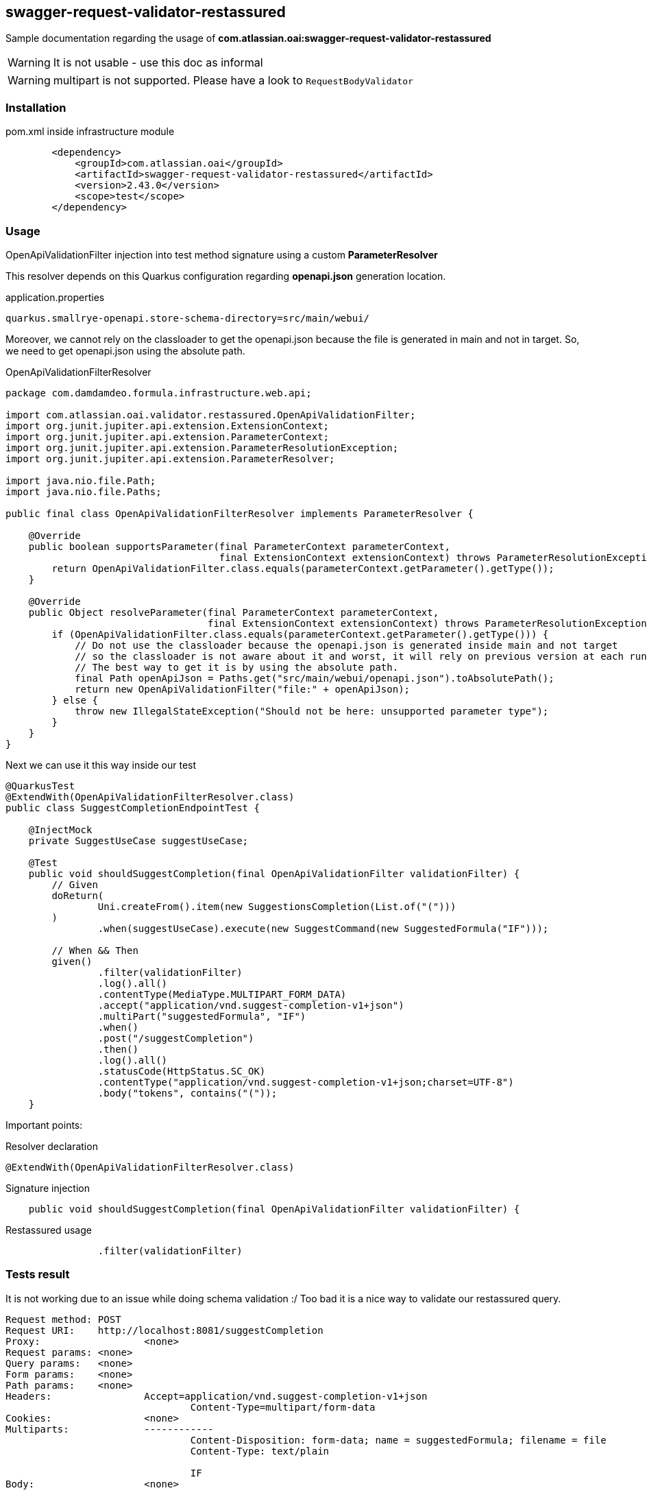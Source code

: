 == swagger-request-validator-restassured

:icons: font

Sample documentation regarding the usage of **com.atlassian.oai:swagger-request-validator-restassured**

[WARNING]
It is not usable - use this doc as informal

[WARNING]
multipart is not supported. Please have a look to `RequestBodyValidator`

=== Installation

.pom.xml inside infrastructure module
[source,xml]
----
        <dependency>
            <groupId>com.atlassian.oai</groupId>
            <artifactId>swagger-request-validator-restassured</artifactId>
            <version>2.43.0</version>
            <scope>test</scope>
        </dependency>
----

=== Usage

OpenApiValidationFilter injection into test method signature using a custom **ParameterResolver**

This resolver depends on this Quarkus configuration regarding **openapi.json** generation location.

.application.properties
[source,properties]
----
quarkus.smallrye-openapi.store-schema-directory=src/main/webui/
----

Moreover, we cannot rely on the classloader to get the openapi.json because the file is generated in main and not in target. So, we need to get openapi.json using the absolute path.

.OpenApiValidationFilterResolver
[source,java]
----
package com.damdamdeo.formula.infrastructure.web.api;

import com.atlassian.oai.validator.restassured.OpenApiValidationFilter;
import org.junit.jupiter.api.extension.ExtensionContext;
import org.junit.jupiter.api.extension.ParameterContext;
import org.junit.jupiter.api.extension.ParameterResolutionException;
import org.junit.jupiter.api.extension.ParameterResolver;

import java.nio.file.Path;
import java.nio.file.Paths;

public final class OpenApiValidationFilterResolver implements ParameterResolver {

    @Override
    public boolean supportsParameter(final ParameterContext parameterContext,
                                     final ExtensionContext extensionContext) throws ParameterResolutionException {
        return OpenApiValidationFilter.class.equals(parameterContext.getParameter().getType());
    }

    @Override
    public Object resolveParameter(final ParameterContext parameterContext,
                                   final ExtensionContext extensionContext) throws ParameterResolutionException {
        if (OpenApiValidationFilter.class.equals(parameterContext.getParameter().getType())) {
            // Do not use the classloader because the openapi.json is generated inside main and not target
            // so the classloader is not aware about it and worst, it will rely on previous version at each run.
            // The best way to get it is by using the absolute path.
            final Path openApiJson = Paths.get("src/main/webui/openapi.json").toAbsolutePath();
            return new OpenApiValidationFilter("file:" + openApiJson);
        } else {
            throw new IllegalStateException("Should not be here: unsupported parameter type");
        }
    }
}
----

Next we can use it this way inside our test

[source,java]
----
@QuarkusTest
@ExtendWith(OpenApiValidationFilterResolver.class)
public class SuggestCompletionEndpointTest {

    @InjectMock
    private SuggestUseCase suggestUseCase;

    @Test
    public void shouldSuggestCompletion(final OpenApiValidationFilter validationFilter) {
        // Given
        doReturn(
                Uni.createFrom().item(new SuggestionsCompletion(List.of("(")))
        )
                .when(suggestUseCase).execute(new SuggestCommand(new SuggestedFormula("IF")));

        // When && Then
        given()
                .filter(validationFilter)
                .log().all()
                .contentType(MediaType.MULTIPART_FORM_DATA)
                .accept("application/vnd.suggest-completion-v1+json")
                .multiPart("suggestedFormula", "IF")
                .when()
                .post("/suggestCompletion")
                .then()
                .log().all()
                .statusCode(HttpStatus.SC_OK)
                .contentType("application/vnd.suggest-completion-v1+json;charset=UTF-8")
                .body("tokens", contains("("));
    }
----

Important points:

.Resolver declaration
[source,java]
----
@ExtendWith(OpenApiValidationFilterResolver.class)
----

.Signature injection
[source,java]
----
    public void shouldSuggestCompletion(final OpenApiValidationFilter validationFilter) {
----

.Restassured usage
[source,java]
----
                .filter(validationFilter)
----

=== Tests result

It is not working due to an issue while doing schema validation :/
Too bad it is a nice way to validate our restassured query.

----
Request method:	POST
Request URI:	http://localhost:8081/suggestCompletion
Proxy:			<none>
Request params:	<none>
Query params:	<none>
Form params:	<none>
Path params:	<none>
Headers:		Accept=application/vnd.suggest-completion-v1+json
				Content-Type=multipart/form-data
Cookies:		<none>
Multiparts:		------------
				Content-Disposition: form-data; name = suggestedFormula; filename = file
				Content-Type: text/plain

				IF
Body:			<none>

com.atlassian.oai.validator.restassured.OpenApiValidationFilter$OpenApiValidationException: {
  "messages" : [ {
    "key" : "validation.request.body.missing",
    "level" : "ERROR",
    "message" : "A request body is required but none found.",
    "context" : {
      "requestPath" : "/suggestCompletion",
      "location" : "REQUEST",
      "requestMethod" : "POST"
    }
  }, {
    "key" : "validation.response.body.schema.unknownError",
    "level" : "ERROR",
    "message" : "An error occurred during schema validation - com.google.common.util.concurrent.UncheckedExecutionException: java.lang.NullPointerException.",
    "context" : {
      "requestPath" : "/suggestCompletion",
      "responseStatus" : 200,
      "location" : "RESPONSE",
      "requestMethod" : "POST"
    }
  } ]
}

	at com.atlassian.oai.validator.restassured.OpenApiValidationFilter.filter(OpenApiValidationFilter.java:61)
	at io.restassured.filter.Filter$filter.call(Unknown Source)
	at org.codehaus.groovy.runtime.callsite.CallSiteArray.defaultCall(CallSiteArray.java:45)
	at org.codehaus.groovy.runtime.callsite.AbstractCallSite.call(AbstractCallSite.java:125)
	at org.codehaus.groovy.runtime.callsite.AbstractCallSite.call(AbstractCallSite.java:157)
	at io.restassured.internal.filter.FilterContextImpl.next(FilterContextImpl.groovy:72)
	at io.restassured.filter.FilterContext$next.call(Unknown Source)
	at org.codehaus.groovy.runtime.callsite.CallSiteArray.defaultCall(CallSiteArray.java:45)
	at org.codehaus.groovy.runtime.callsite.AbstractCallSite.call(AbstractCallSite.java:125)
	at org.codehaus.groovy.runtime.callsite.AbstractCallSite.call(AbstractCallSite.java:148)
	at io.restassured.internal.RequestSpecificationImpl.applyPathParamsAndSendRequest(RequestSpecificationImpl.groovy:1704)
	at io.restassured.internal.RequestSpecificationImpl.this$2$applyPathParamsAndSendRequest(RequestSpecificationImpl.groovy)
	at java.base/jdk.internal.reflect.DirectMethodHandleAccessor.invoke(DirectMethodHandleAccessor.java:103)
	at java.base/java.lang.reflect.Method.invoke(Method.java:580)
	at org.codehaus.groovy.reflection.CachedMethod.invoke(CachedMethod.java:343)
	at groovy.lang.MetaMethod.doMethodInvoke(MetaMethod.java:328)
	at groovy.lang.MetaClassImpl.doInvokeMethod(MetaClassImpl.java:1333)
	at groovy.lang.MetaClassImpl.invokeMethod(MetaClassImpl.java:1088)
	at groovy.lang.MetaClassImpl.invokeMethod(MetaClassImpl.java:1007)
	at groovy.lang.MetaClassImpl.invokeMethod(MetaClassImpl.java:790)
	at io.restassured.internal.RequestSpecificationImpl.invokeMethod(RequestSpecificationImpl.groovy)
	at org.codehaus.groovy.runtime.callsite.PogoInterceptableSite.call(PogoInterceptableSite.java:46)
	at org.codehaus.groovy.runtime.callsite.PogoInterceptableSite.callCurrent(PogoInterceptableSite.java:57)
	at org.codehaus.groovy.runtime.callsite.CallSiteArray.defaultCallCurrent(CallSiteArray.java:49)
	at org.codehaus.groovy.runtime.callsite.AbstractCallSite.callCurrent(AbstractCallSite.java:171)
	at org.codehaus.groovy.runtime.callsite.AbstractCallSite.callCurrent(AbstractCallSite.java:203)
	at io.restassured.internal.RequestSpecificationImpl.applyPathParamsAndSendRequest(RequestSpecificationImpl.groovy:1710)
	at io.restassured.internal.RequestSpecificationImpl.this$2$applyPathParamsAndSendRequest(RequestSpecificationImpl.groovy)
	at java.base/jdk.internal.reflect.DirectMethodHandleAccessor.invoke(DirectMethodHandleAccessor.java:103)
	at java.base/java.lang.reflect.Method.invoke(Method.java:580)
	at org.codehaus.groovy.reflection.CachedMethod.invoke(CachedMethod.java:343)
	at groovy.lang.MetaMethod.doMethodInvoke(MetaMethod.java:328)
	at groovy.lang.MetaClassImpl.doInvokeMethod(MetaClassImpl.java:1333)
	at groovy.lang.MetaClassImpl.invokeMethod(MetaClassImpl.java:1088)
	at groovy.lang.MetaClassImpl.invokeMethod(MetaClassImpl.java:1007)
	at groovy.lang.MetaClassImpl.invokeMethod(MetaClassImpl.java:790)
	at io.restassured.internal.RequestSpecificationImpl.invokeMethod(RequestSpecificationImpl.groovy)
	at org.codehaus.groovy.runtime.callsite.PogoInterceptableSite.call(PogoInterceptableSite.java:46)
	at org.codehaus.groovy.runtime.callsite.PogoInterceptableSite.callCurrent(PogoInterceptableSite.java:57)
	at org.codehaus.groovy.runtime.callsite.CallSiteArray.defaultCallCurrent(CallSiteArray.java:49)
	at org.codehaus.groovy.runtime.callsite.AbstractCallSite.callCurrent(AbstractCallSite.java:171)
	at org.codehaus.groovy.runtime.callsite.AbstractCallSite.callCurrent(AbstractCallSite.java:203)
	at io.restassured.internal.RequestSpecificationImpl.post(RequestSpecificationImpl.groovy:176)
	at io.restassured.internal.RequestSpecificationImpl.post(RequestSpecificationImpl.groovy)
	at com.damdamdeo.formula.infrastructure.web.api.SuggestCompletionEndpointTest.shouldSuggestCompletion(SuggestCompletionEndpointTest.java:50)
	at java.base/java.lang.reflect.Method.invoke(Method.java:580)
	at io.quarkus.test.junit.QuarkusTestExtension.runExtensionMethod(QuarkusTestExtension.java:973)
	at io.quarkus.test.junit.QuarkusTestExtension.interceptTestMethod(QuarkusTestExtension.java:823)
	at java.base/java.util.ArrayList.forEach(ArrayList.java:1597)
	at java.base/java.util.ArrayList.forEach(ArrayList.java:1597)
----
